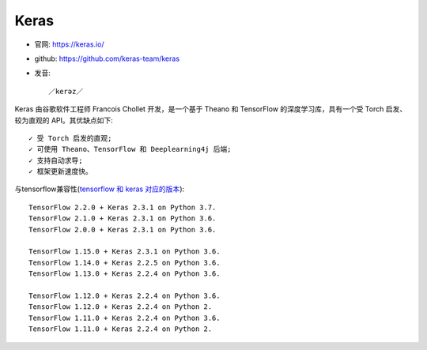Keras
=====

* 官网: https://keras.io/
* github: https://github.com/keras-team/keras
* 发音::
  
    ／kerəz／



Keras 由谷歌软件工程师 Francois Chollet 开发，是一个基于 Theano 和 TensorFlow 的深度学习库，具有一个受 Torch 启发、较为直观的 API。其优缺点如下::

    ✓ 受 Torch 启发的直观;
    ✓ 可使用 Theano、TensorFlow 和 Deeplearning4j 后端;
    ✓ 支持自动求导;
    ✓ 框架更新速度快。  


与tensorflow兼容性(`tensorflow 和 keras 对应的版本 <https://docs.floydhub.com/guides/environments/>`_)::

    TensorFlow 2.2.0 + Keras 2.3.1 on Python 3.7. 
    TensorFlow 2.1.0 + Keras 2.3.1 on Python 3.6. 
    TensorFlow 2.0.0 + Keras 2.3.1 on Python 3.6. 

    TensorFlow 1.15.0 + Keras 2.3.1 on Python 3.6.  
    TensorFlow 1.14.0 + Keras 2.2.5 on Python 3.6.  
    TensorFlow 1.13.0 + Keras 2.2.4 on Python 3.6.  

    TensorFlow 1.12.0 + Keras 2.2.4 on Python 3.6.  
    TensorFlow 1.12.0 + Keras 2.2.4 on Python 2.  
    TensorFlow 1.11.0 + Keras 2.2.4 on Python 3.6.  
    TensorFlow 1.11.0 + Keras 2.2.4 on Python 2.  


